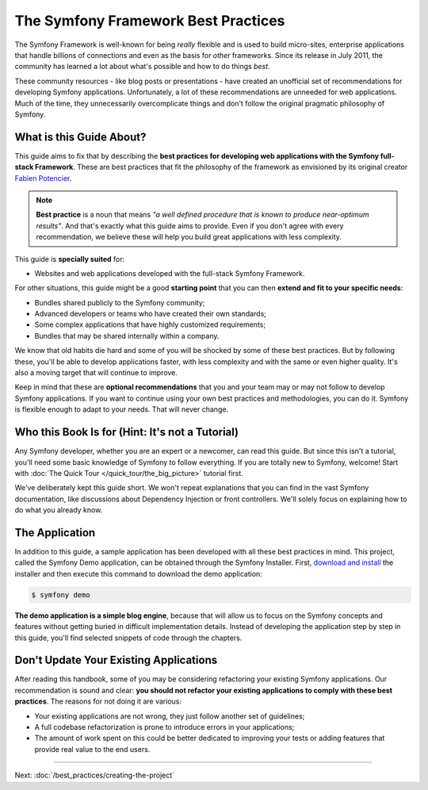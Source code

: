 .. index::
   single: Symfony Framework Best Practices

The Symfony Framework Best Practices
====================================

The Symfony Framework is well-known for being *really* flexible and is used
to build micro-sites, enterprise applications that handle billions of connections
and even as the basis for *other* frameworks. Since its release in July 2011,
the community has learned a lot about what's possible and how to do things *best*.

These community resources - like blog posts or presentations - have created
an unofficial set of recommendations for developing Symfony applications.
Unfortunately, a lot of these recommendations are unneeded for web applications.
Much of the time, they unnecessarily overcomplicate things and don't follow the
original pragmatic philosophy of Symfony.

What is this Guide About?
-------------------------

This guide aims to fix that by describing the **best practices for developing
web applications with the Symfony full-stack Framework**. These are best practices
that fit the philosophy of the framework as envisioned by its original creator
`Fabien Potencier`_.

.. note::

    **Best practice** is a noun that means *"a well defined procedure that is
    known to produce near-optimum results"*. And that's exactly what this
    guide aims to provide. Even if you don't agree with every recommendation,
    we believe these will help you build great applications with less complexity.

This guide is **specially suited** for:

* Websites and web applications developed with the full-stack Symfony Framework.

For other situations, this guide might be a good **starting point** that you can
then **extend and fit to your specific needs**:

* Bundles shared publicly to the Symfony community;
* Advanced developers or teams who have created their own standards;
* Some complex applications that have highly customized requirements;
* Bundles that may be shared internally within a company.

We know that old habits die hard and some of you will be shocked by some
of these best practices. But by following these, you'll be able to develop
applications faster, with less complexity and with the same or even higher
quality. It's also a moving target that will continue to improve.

Keep in mind that these are **optional recommendations** that you and your team
may or may not follow to develop Symfony applications. If you want to continue
using your own best practices and methodologies, you can do it. Symfony is
flexible enough to adapt to your needs. That will never change.

Who this Book Is for (Hint: It's not a Tutorial)
------------------------------------------------

Any Symfony developer, whether you are an expert or a newcomer, can read this
guide. But since this isn't a tutorial, you'll need some basic knowledge of
Symfony to follow everything. If you are totally new to Symfony, welcome!
Start with :doc:`The Quick Tour </quick_tour/the_big_picture>` tutorial first.

We've deliberately kept this guide short. We won't repeat explanations that
you can find in the vast Symfony documentation, like discussions about Dependency
Injection or front controllers. We'll solely focus on explaining how to do
what you already know.

The Application
---------------

In addition to this guide, a sample application has been developed with all these
best practices in mind. This project, called the Symfony Demo application, can
be obtained through the Symfony Installer. First, `download and install`_ the
installer and then execute this command to download the demo application:

.. code-block:: terminal

    $ symfony demo

**The demo application is a simple blog engine**, because that will allow us to
focus on the Symfony concepts and features without getting buried in difficult
implementation details. Instead of developing the application step by step in
this guide, you'll find selected snippets of code through the chapters.

Don't Update Your Existing Applications
---------------------------------------

After reading this handbook, some of you may be considering refactoring your
existing Symfony applications. Our recommendation is sound and clear: **you
should not refactor your existing applications to comply with these best
practices**. The reasons for not doing it are various:

* Your existing applications are not wrong, they just follow another set of
  guidelines;
* A full codebase refactorization is prone to introduce errors in your
  applications;
* The amount of work spent on this could be better dedicated to improving
  your tests or adding features that provide real value to the end users.

----

Next: :doc:`/best_practices/creating-the-project`

.. _`Fabien Potencier`: https://connect.symfony.com/profile/fabpot
.. _`download and install`: https://symfony.com/download

.. ready: no
.. revision: cc9d8ece0d582831be3e7edc9e2c14141d34a879